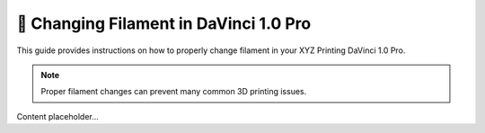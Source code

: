 ========================================
🔄 Changing Filament in DaVinci 1.0 Pro
========================================

This guide provides instructions on how to properly change filament in your XYZ Printing DaVinci 1.0 Pro.

.. note::

   Proper filament changes can prevent many common 3D printing issues.

Content placeholder...

